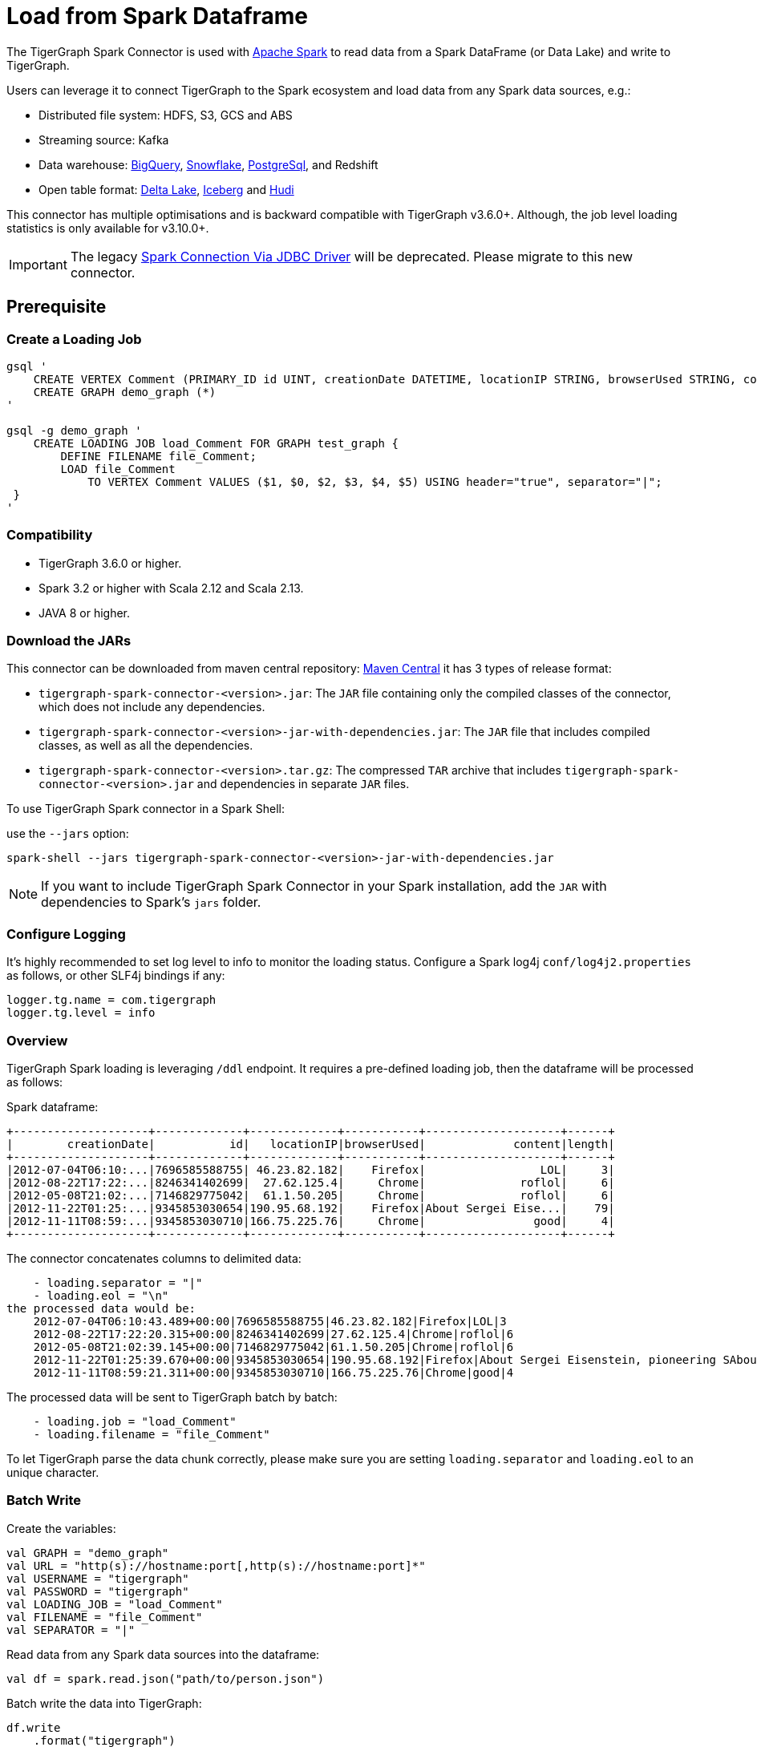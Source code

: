 = Load from Spark Dataframe

The TigerGraph Spark Connector is used with
https://spark.apache.org[Apache Spark] to read data from a Spark DataFrame (or Data Lake) and write to TigerGraph.

Users can leverage it to connect TigerGraph to the Spark ecosystem and load data from any Spark data sources, e.g.:

* Distributed file system: HDFS, S3, GCS and ABS
* Streaming source: Kafka
* Data warehouse:
xref:tigergraph-server:data-loading:load-from-warehouse.adoc#_bigquery[BigQuery],
xref:tigergraph-server:data-loading:load-from-warehouse.adoc#_snowflake[Snowflake],
xref:tigergraph-server:data-loading:load-from-warehouse.adoc#_postgresql[PostgreSql],
and Redshift
* Open table format:
xref:tigergraph-server:data-loading:load-from-spark-dataframe.adoc#_load_data_from_delta_lake[Delta Lake],
xref:tigergraph-server:data-loading:load-from-spark-dataframe.adoc#_load_data_from_iceberg[Iceberg]
and xref:tigergraph-server:data-loading:load-from-spark-dataframe.adoc#_load_data_from_hudi[Hudi]

This connector has multiple optimisations and is backward compatible with TigerGraph v3.6.0+. Although, the job level loading statistics is only available for v3.10.0+.

[IMPORTANT]
====
The legacy xref:tigergraph-server:data-loading:spark-connection-via-jdbc-driver.adoc[Spark Connection Via JDBC Driver] will be deprecated. Please migrate to this new connector.
====

== Prerequisite


=== Create a Loading Job
[console, gsql]
----
gsql '
    CREATE VERTEX Comment (PRIMARY_ID id UINT, creationDate DATETIME, locationIP STRING, browserUsed STRING, content STRING, length UINT) WITH primary_id_as_attribute="TRUE", STATS="outdegree_by_edgetype"
    CREATE GRAPH demo_graph (*)
'

gsql -g demo_graph '
    CREATE LOADING JOB load_Comment FOR GRAPH test_graph {
        DEFINE FILENAME file_Comment;
        LOAD file_Comment
            TO VERTEX Comment VALUES ($1, $0, $2, $3, $4, $5) USING header="true", separator="|";
 }
'
----

=== Compatibility
* TigerGraph 3.6.0 or higher.
* Spark 3.2 or higher with Scala 2.12 and Scala 2.13.
* JAVA 8 or higher.

=== Download the JARs
This connector can be downloaded from maven central repository:
https://central.sonatype.com/artifact/com.tigergraph/tigergraph-spark-connector/overview[Maven Central]
it has 3 types of release format:

* `tigergraph-spark-connector-<version>.jar`: The `JAR` file containing only the compiled classes of the connector, which does not include any dependencies.
* `tigergraph-spark-connector-<version>-jar-with-dependencies.jar`: The `JAR` file that includes compiled classes, as well as all the dependencies.
* `tigergraph-spark-connector-<version>.tar.gz`: The compressed `TAR` archive that includes `tigergraph-spark-connector-<version>.jar` and dependencies in separate `JAR` files.

To use TigerGraph Spark connector in a Spark Shell:

.use the `--jars` option:
[console]
----
spark-shell --jars tigergraph-spark-connector-<version>-jar-with-dependencies.jar
----

[NOTE]
====
If you want to include TigerGraph Spark Connector in your Spark installation, add the `JAR` with dependencies to Spark's `jars` folder.
====

=== Configure Logging

It’s highly recommended to set log level to info to monitor the loading status.
Configure a Spark log4j `conf/log4j2.properties` as follows, or other SLF4j bindings if any:

[console]
----
logger.tg.name = com.tigergraph
logger.tg.level = info
----

=== Overview
TigerGraph Spark loading is leveraging `/ddl` endpoint.
It requires a pre-defined loading job, then the dataframe will be processed as follows:

.Spark dataframe:
[console]
----
+--------------------+-------------+-------------+-----------+--------------------+------+
|        creationDate|           id|   locationIP|browserUsed|             content|length|
+--------------------+-------------+-------------+-----------+--------------------+------+
|2012-07-04T06:10:...|7696585588755| 46.23.82.182|    Firefox|                 LOL|     3|
|2012-08-22T17:22:...|8246341402699|  27.62.125.4|     Chrome|              roflol|     6|
|2012-05-08T21:02:...|7146829775042|  61.1.50.205|     Chrome|              roflol|     6|
|2012-11-22T01:25:...|9345853030654|190.95.68.192|    Firefox|About Sergei Eise...|    79|
|2012-11-11T08:59:...|9345853030710|166.75.225.76|     Chrome|                good|     4|
+--------------------+-------------+-------------+-----------+--------------------+------+
----

.The connector concatenates columns to delimited data:
[console]
----
    - loading.separator = "|"
    - loading.eol = "\n"
the processed data would be:
    2012-07-04T06:10:43.489+00:00|7696585588755|46.23.82.182|Firefox|LOL|3
    2012-08-22T17:22:20.315+00:00|8246341402699|27.62.125.4|Chrome|roflol|6
    2012-05-08T21:02:39.145+00:00|7146829775042|61.1.50.205|Chrome|roflol|6
    2012-11-22T01:25:39.670+00:00|9345853030654|190.95.68.192|Firefox|About Sergei Eisenstein, pioneering SAbout Steven Spielberg, makers in thAbout|79
    2012-11-11T08:59:21.311+00:00|9345853030710|166.75.225.76|Chrome|good|4
----

.The processed data will be sent to TigerGraph batch by batch:
[console]
----
    - loading.job = "load_Comment"
    - loading.filename = "file_Comment"
----

To let TigerGraph parse the data chunk correctly, please make sure you are setting `loading.separator` and `loading.eol` to an unique character.

=== Batch Write

.Create the variables:
[source, scala]
----
val GRAPH = "demo_graph"
val URL = "http(s)://hostname:port[,http(s)://hostname:port]*"
val USERNAME = "tigergraph"
val PASSWORD = "tigergraph"
val LOADING_JOB = "load_Comment"
val FILENAME = "file_Comment"
val SEPARATOR = "|"
----

.Read data from any Spark data sources into the dataframe:
[source, scala]
----
val df = spark.read.json("path/to/person.json")
----

.Batch write the data into TigerGraph:
[source, scala]
----
df.write
    .format("tigergraph")
    .mode("append")
    .options(
        Map(
            "graph" -> GRAPH,
            "url" -> URL,
            "username" -> USERNAME,
            "password" -> PASSWORD,
            "loading.job" -> LOADING_JOB,
            "loading.filename" -> FILENAME,
            "loading.separator" -> SEPARATOR
        )
    )
    .save()
----

=== Write with Spark Structured Streaming API

.Create the variables:
[source, scala]
----
val GRAPH = "Social_Net"
val URL = "http(s)://hostname:port"
val USERNAME = "tigergraph"
val PASSWORD = "tigergraph"
val LOADING_JOB = "load_person"
val FILENAME = "f1"
val SEPARATOR = "|"
----

.Read data from any Spark streaming data sources into the dataframe:
[source, scala]
----
val df = spark.readStream
    .format("kafka")
    .option("subscribe", "person")
    .load()
    .selectExpr("CAST(value AS STRING)").as[(String)]
----

.Streaming write data to TigerGraph:
[source, scala]
----
df.writeStream
    .outputMode("append")
    .format("tigergraph")
    .option("checkpointLocation", "/path/to/checkpoint")
    .options(
        Map(
            "graph" -> GRAPH,
            "url" -> URL,
            "username" -> USERNAME,
            "password" -> PASSWORD,
            "loading.job" -> LOADING_JOB,
            "loading.filename" -> FILENAME,
            "loading.separator" -> SEPARATOR
        )
    )
    .start()
    .awaitTermination()
----

[NOTE]
====
Authenticate with the username/password or secret to support refreshing the token, otherwise, make sure the lifetime of the token is long enough for your purposes.
====

== Configuration
[separator=¦ ]
|===
¦ Key ¦ Default Value ¦  Description ¦ Group

¦ `url`
¦ (none)
¦ The connection URL to TigerGraph cluster. It can be a list of URLs separated by comma for load balancing.

Example:
http://192.168.1.1:14240,
http://192.168.1.2:14240,
http://192.168.1.3:14240
¦ General

¦ `graph`
¦ (none)
¦ The graph name.
¦

¦ `username`
¦ (none)
¦ The GSQL username.
¦ Authentication

(You can choose any authentication method for data loading, but it’s recommended to give username/password pair, which can generate and refresh token automatically.)

¦ `password`
¦ (none)
¦ The GSQL password.
¦ Authentication

¦ `secret`
¦ (none)
¦ The GSQL secret.
¦ Authentication

¦ `token`
¦ (none)
¦ The Bearer token for RESTPP.
¦ Authentication

¦ `loading.job`
¦ (none)
¦ The GSQL loading job name.
¦ Loading Job

¦ `loading.filename`
¦ (none)
¦ The filename defined in the loading job.
¦ Loading Job

¦ `loading.separator`
¦ ,
¦ The column separator.
¦ Loading Job

¦ `loading.eol`
¦ \n
¦ The line separator.
¦ Loading Job

¦ `loading.batch.size.bytes`
¦ 2097152
¦ The maximum batch size in bytes.
¦ Loading Job

¦ `loading.timeout.ms`
¦ (none)
¦ The loading timeout per batch.
¦ Loading Job

¦ `loading.max.percent.error`
¦ (none)
¦ The threshold of the error objects count.
The loading job will be aborted when reaching the limit.
Only available for TigerGraph version 3.10.0+.
¦ Loading Job

¦ `loading.max.num.error`
¦ (none)
¦ The threshold of the error objects percentage.
The loading job will be aborted when reaching the limit.
Only available for TigerGraph version 3.10.0+.
¦ Loading Job

¦ `loading.retry.interval.ms`
¦ 5000
¦ The initial retry interval for transient server errors.
¦ Loading Job

¦ `loading.max.retry.interval.ms`
¦ 30000
¦ The maximum retry interval for transient server errors.
¦ Loading Job

¦ `loading.max.retry.attempts`
¦ 10
¦ The maximum retry attempts for transient server errors.
¦ Loading Job

¦ `ssl.mode`
¦ basic
¦ The SSL mode: basic, verifyCA and verifyHostname.

When setting it to verifyCA and verifyHostname, the truststore file should be given.
¦ SSL

¦ `ssl.truststore`
¦ (none)
¦ Filename of the truststore which stores the SSL certificate chains.

Add `--files /path/to/trust.jks` when submitting the Spark job.
¦ SSL

¦ `ssl.truststore.type`
¦ JKS
¦ Truststore type, e.g., JKS, PKCS12
¦ SSL

¦ `ssl.truststore.password`
¦ (none)
¦ Password of the truststore.
¦ SSL

¦ `io.connect.timeout.ms`
¦ 30000
¦ Connect timeout in ms.
¦ Transport Timeout

¦ `io.read.timeout.ms`
¦ 60000
¦ Socket read timeout in ms.
¦ Transport Timeout

¦ `io.retry.interval.ms`
¦ 5000
¦ The initial retry interval for transport timeout.
¦ Transport Timeout

¦ `io.max.retry.interval.ms`
¦ 10000
¦ The maximum retry interval for transport timeout.
¦ Transport Timeout

¦ `io.max.retry.attempts`
¦ 5
¦ The maximum retry attempts for transport timeout.
¦ Transport Timeout
|===

== Use Cases

=== Load Data from Delta Lake
==== Batch Write

.Load delta table to Spark dataframe:
[source, scala]
----
val df = spark.read.format("delta")
    .load("/path/to/delta/table")
    .select(
        "creationDate",
        "id",
        "locationIP",
        "browserUsed",
        "content",
        "length"
    )
----

.Batch write the data into TigerGraph:
[source, scala]
----
df.write
    .format("tigergraph")
    .mode("append")
    .options(
        Map(
            "graph" -> GRAPH,
            "url" -> URL,
            "username" -> USERNAME,
            "password" -> PASSWORD,
            "loading.job" -> LOADING_JOB,
            "loading.filename" -> FILENAME,
            "loading.separator" -> SEPARATOR
        )
    )
    .save()
----

==== Streaming Write(CDC)

.Streaming read from delta table:
[source, scala]
----
val df = spark.readStream
    .format("delta")
    .option("readChangeFeed", "true")
    .load("/path/to/delta/table")
    .filter(
        $"_change_type" === "insert" || $"_change_type" === "update_postimage"
    )
    .select(
        "creationDate",
        "id",
        "locationIP",
        "browserUsed",
        "content",
        "length"
    )
----

.Streaming write data to TigerGraph:
[source, scala]
----
df.writeStream
    .outputMode("append")
    .format("tigergraph")
    .option("checkpointLocation", "/path/to/checkpoint")
    .options(
        Map(
            "graph" -> GRAPH,
            "url" -> URL,
            "username" -> USERNAME,
            "password" -> PASSWORD,
            "loading.job" -> LOADING_JOB,
            "loading.filename" -> FILENAME,
            "loading.separator" -> SEPARATOR
        )
    )
    .start()
    .awaitTermination()
----

For more details on Delta Lake see https://docs.delta.io/latest/index.html[Welcome to the Delta Lake documentation — Delta Lake Documentation].

=== Load Data from Iceberg
==== Batch Write

.Load Iceberg table to Spark dataframe:
[source, scala]
----
val df = spark.table("catalog.db.table")
    .select(
        "creationDate",
        "id",
        "locationIP",
        "browserUsed",
        "content",
        "length"
    )
----

.Batch write the data into TigerGraph:
[source, scala]
----
df.write
    .format("tigergraph")
    .mode("append")
    .options(
        Map(
            "graph" -> GRAPH,
            "url" -> URL,
            "username" -> USERNAME,
            "password" -> PASSWORD,
            "loading.job" -> LOADING_JOB,
            "loading.filename" -> FILENAME,
            "loading.separator" -> SEPARATOR
        )
    )
    .save()
----

==== Streaming Write(CDC)

.Streaming read from Iceberg table:
[source, scala]
----
val df = spark.readStream
    .format("iceberg")
    .option("stream-from-timestamp", 0L)
    .load("catalog.db.table")
    .select(
        "creationDate",
        "id",
        "locationIP",
        "browserUsed",
        "content",
        "length"
    )
----

.Streaming write data to TigerGraph:
[source, scala]
----
df.writeStream
    .outputMode("append")
    .format("tigergraph")
    .option("checkpointLocation", "/path/to/checkpoint")
    .options(
        Map(
            "graph" -> GRAPH,
            "url" -> URL,
            "username" -> USERNAME,
            "password" -> PASSWORD,
            "loading.job" -> LOADING_JOB,
            "loading.filename" -> FILENAME,
            "loading.separator" -> SEPARATOR
        )
    )
    .start()
    .awaitTermination()
----

For more details on Iceberg see https://iceberg.apache.org/docs/1.3.1/getting-started/[Iceberg Apache: Getting Started]

=== Load Data from Hudi
==== Batch Write

.Load Hudi table to Spark dataframe:
[source, scala]
----
val df = spark.read
    .format("hudi")
    .load("/path/to/hudi/table")
    .select(
        "creationDate",
        "id",
        "locationIP",
        "browserUsed",
        "content",
        "length"
    )
----

.Batch write the data into TigerGraph
[source, scala]
----
df.write
    .format("tigergraph")
    .mode("append")
    .options(
        Map(
            "graph" -> GRAPH,
            "url" -> URL,
            "username" -> USERNAME,
            "password" -> PASSWORD,
            "loading.job" -> LOADING_JOB,
            "loading.filename" -> FILENAME,
            "loading.separator" -> SEPARATOR
        )
    )
    .save()
----

==== Streaming Write(CDC)

.Streaming read from Hudi table:
[source, scala]
----
val df = spark.readStream
    .format("hudi")
    .load("/path/to/hudi/table")
    .select(
        "creationDate",
        "id",
        "locationIP",
        "browserUsed",
        "content",
        "length"
    )
----

.Streaming write data to TigerGraph:
[source, scala]
----
df.writeStream
    .outputMode("append")
    .format("tigergraph")
    .option("checkpointLocation", "/path/to/checkpoint")
    .options(
        Map(
            "graph" -> GRAPH,
            "url" -> URL,
            "username" -> USERNAME,
            "password" -> PASSWORD,
            "loading.job" -> LOADING_JOB,
            "loading.filename" -> FILENAME,
            "loading.separator" -> SEPARATOR
        )
    )
    .start()
    .awaitTermination()
----

For more details on Hudi see https://hudi.apache.org/docs/quick-start-guide/[Spark Guide | Apache Hudi].

=== Loading Statistics
When you configure the logging properly and set log level to info, the loading statistics will be logged.

There are 3 levels of stats:

* *Batch level*: data will be loaded to TigerGraph by micro batches, malformed or invalid data count of the batch will be logged.
* *Partition level*: the data source can contain multiple partitions, and the log will show how many rows of the partition has been sent to TigerGraph.
* *Job Level (only available for TigerGraph 3.10.0 or higher)*: The overall loading statistics of the Spark job aggregated by TigerGraph service KAFKASTRM-LL. It requires providing username and password to query /gsqlserver endpoint.

.Sample loading statistics:
[source, scala]
----
24/01/22 16:15:45 INFO TigerGraphBatchWrite: Overall loading statistics: [ {
    "overall" : {
        "duration" : 15792,
        "size" : 48675207,
        "progress" : 0,
        "startTime" : 1706770863875,
        "averageSpeed" : 29546,
        "id" : "test_graph.load_Comment.spark.all.1706770859889",
        "endTime" : 1706770879667,
        "currentSpeed" : 29546,
        "statistics" : {
            "fileLevel" : {
                "validLine" : 466594,
                "notEnoughToken" : 0,
                "tokenExceedsBuffer" : 0,
                "rejectLine" : 0
            },
            "objectLevel" : {
                "vertex" : [ {
                "validObject" : 466593,
                "typeName" : "Comment",
                "invalidPrimaryId" : 1
                } ]
            }
        }
    },
    "workers" : [ {
        "tasks" : [ {
            "filename" : "file_Comment"
        } ]
    }, {
    "tasks" : [ {
        "filename" : "file_Comment"
        } ]
    } ]
} ]
----

== Level Statistic Reference

=== Row Level Statistics
[separator=¦ ]
|===
¦ Row Level Statistics ¦ Description

¦ `validLine` ¦ Number of valid raw data lines parsed.
¦ `rejectLine` ¦ Number of raw data lines rejected by the reject line rule in the loading script.
¦ `notEnoughToken` ¦ Number of raw data lines with fewer tokens than what was specified by the loading script.
¦ `badCharacter` ¦ Number of raw data lines containing invalid characters.
¦ `tokenExceedsBuffer` ¦ Number of raw data lines containing oversize tokens (see `gadmin config get GSQL.OutputTokenBufferSize`).
¦ `emptyLine` ¦ Number of raw data lines that are empty.

|===

=== Object Level Statistics
[separator=¦ ]
|===
¦ Object Level Statistics ¦ Description

¦ `validObject` ¦ Number of data records created.
¦ `passedCondition` ¦ Number of token lists which passed the WHERE predicate filter.
¦ `failedCondition` ¦ Number of token lists which failed the WHERE predicate filter.
¦ `invalidPrimaryId` ¦ Number of token lists where the id token is invalid.
¦ `noIdFound` ¦ Number of token lists where the id token is empty.
¦ `invalidAttribute` ¦ Number of token lists where at least one of the attribute tokens is invalid.
¦ `incorrectFixedBinaryLength` ¦ Number of token lists where at least one of the tokens corresponding to a UDT type attribute is invalid.
¦ `invalidVertexType` ¦ Number of token lists where at least one of the tokens corresponding to an edge type's source/target vertex type is invalid.
|===
